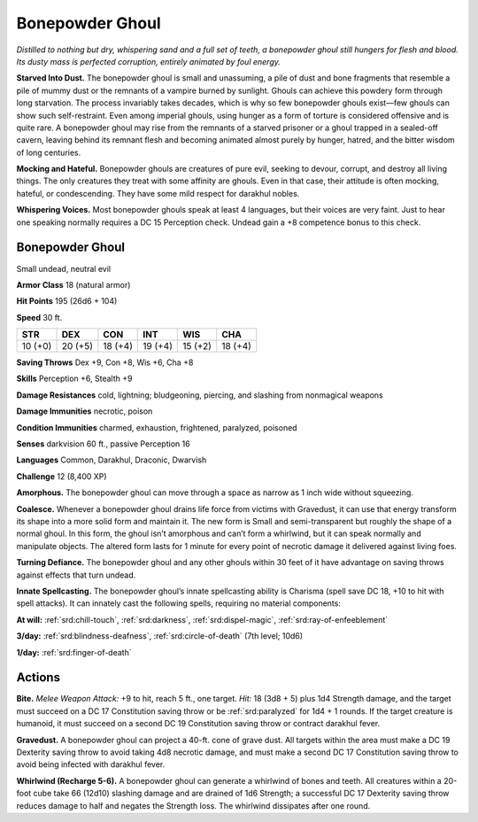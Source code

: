 
.. _tob:bonepowder-ghoul:

Bonepowder Ghoul
----------------

*Distilled to nothing but dry, whispering sand and a full set of teeth,
a bonepowder ghoul still hungers for flesh and blood. Its dusty mass
is perfected corruption, entirely animated by foul energy.*

**Starved Into Dust.** The bonepowder ghoul is small and
unassuming, a pile of dust and bone fragments that resemble
a pile of mummy dust or the remnants of a vampire burned by
sunlight. Ghouls can achieve this powdery form through long
starvation. The process invariably takes decades, which is why
so few bonepowder ghouls exist—few ghouls can show such
self-restraint. Even among imperial ghouls, using hunger as
a form of torture is considered offensive and is quite rare. A
bonepowder ghoul may rise from the remnants of a starved
prisoner or a ghoul trapped in a sealed-off cavern, leaving
behind its remnant flesh and becoming animated almost purely
by hunger, hatred, and the bitter wisdom of long centuries.

**Mocking and Hateful.** Bonepowder ghouls are
creatures of pure evil, seeking to devour, corrupt, and
destroy all living things. The only creatures they treat
with some affinity are ghouls. Even in that case,
their attitude is often mocking, hateful, or
condescending. They have some mild respect
for darakhul nobles.

**Whispering Voices.** Most bonepowder
ghouls speak at least 4 languages, but
their voices are very faint. Just to hear
one speaking normally requires a
DC 15 Perception check. Undead
gain a +8 competence bonus to
this check.

Bonepowder Ghoul
~~~~~~~~~~~~~~~~

Small undead, neutral evil

**Armor Class** 18 (natural armor)

**Hit Points** 195 (26d6 + 104)

**Speed** 30 ft.

+-----------+-----------+-----------+-----------+-----------+-----------+
| STR       | DEX       | CON       | INT       | WIS       | CHA       |
+===========+===========+===========+===========+===========+===========+
| 10 (+0)   | 20 (+5)   | 18 (+4)   | 19 (+4)   | 15 (+2)   | 18 (+4)   |
+-----------+-----------+-----------+-----------+-----------+-----------+

**Saving Throws** Dex +9, Con +8, Wis +6, Cha +8

**Skills** Perception +6, Stealth +9

**Damage Resistances** cold, lightning; bludgeoning, piercing,
and slashing from nonmagical weapons

**Damage Immunities** necrotic, poison

**Condition Immunities** charmed, exhaustion, frightened,
paralyzed, poisoned

**Senses** darkvision 60 ft., passive Perception 16

**Languages** Common, Darakhul, Draconic, Dwarvish

**Challenge** 12 (8,400 XP)

**Amorphous.** The bonepowder ghoul can move through a space
as narrow as 1 inch wide without squeezing.

**Coalesce.** Whenever a bonepowder ghoul drains life force from
victims with Gravedust, it can use that energy transform its
shape into a more solid form and maintain it. The new form is
Small and semi-transparent but roughly the shape of a normal
ghoul. In this form, the ghoul isn’t amorphous and can’t form
a whirlwind, but it can speak normally and manipulate objects.
The altered form lasts for 1 minute for every point of necrotic
damage it delivered against living foes.

**Turning Defiance.** The bonepowder ghoul and any other
ghouls within 30 feet of it have advantage on saving throws
against effects that turn undead.

**Innate Spellcasting.** The bonepowder ghoul’s innate
spellcasting ability is Charisma (spell save DC 18, +10 to hit
with spell attacks). It can innately cast the following spells,
requiring no material components:

**At will:** :ref:`srd:chill-touch`, :ref:`srd:darkness`, :ref:`srd:dispel-magic`, :ref:`srd:ray-of-enfeeblement`

**3/day:** :ref:`srd:blindness-deafness`, :ref:`srd:circle-of-death` (7th level; 10d6)

**1/day:** :ref:`srd:finger-of-death`

Actions
~~~~~~~

**Bite.** *Melee Weapon Attack:* +9 to hit, reach 5 ft., one target. *Hit:*
18 (3d8 + 5) plus 1d4 Strength damage, and the target must
succeed on a DC 17 Constitution saving throw or be :ref:`srd:paralyzed`
for 1d4 + 1 rounds. If the target creature is humanoid, it must
succeed on a second DC 19 Constitution saving throw or
contract darakhul fever.

**Gravedust.** A bonepowder ghoul can project a 40-ft. cone of
grave dust. All targets within the area must make a DC 19
Dexterity saving throw to avoid taking 4d8 necrotic damage,
and must make a second DC 17 Constitution saving throw to
avoid being infected with darakhul fever.

**Whirlwind (Recharge 5-6).** A bonepowder ghoul can generate
a whirlwind of bones and teeth. All creatures within a 20-foot
cube take 66 (12d10) slashing damage and are drained of 1d6
Strength; a successful DC 17 Dexterity saving throw reduces
damage to half and negates the Strength loss. The whirlwind
dissipates after one round.
